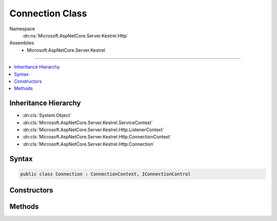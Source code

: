 

Connection Class
================





Namespace
    :dn:ns:`Microsoft.AspNetCore.Server.Kestrel.Http`
Assemblies
    * Microsoft.AspNetCore.Server.Kestrel

----

.. contents::
   :local:



Inheritance Hierarchy
---------------------


* :dn:cls:`System.Object`
* :dn:cls:`Microsoft.AspNetCore.Server.Kestrel.ServiceContext`
* :dn:cls:`Microsoft.AspNetCore.Server.Kestrel.Http.ListenerContext`
* :dn:cls:`Microsoft.AspNetCore.Server.Kestrel.Http.ConnectionContext`
* :dn:cls:`Microsoft.AspNetCore.Server.Kestrel.Http.Connection`








Syntax
------

.. code-block:: csharp

    public class Connection : ConnectionContext, IConnectionControl








.. dn:class:: Microsoft.AspNetCore.Server.Kestrel.Http.Connection
    :hidden:

.. dn:class:: Microsoft.AspNetCore.Server.Kestrel.Http.Connection

Constructors
------------

.. dn:class:: Microsoft.AspNetCore.Server.Kestrel.Http.Connection
    :noindex:
    :hidden:

    
    .. dn:constructor:: Microsoft.AspNetCore.Server.Kestrel.Http.Connection.Connection(Microsoft.AspNetCore.Server.Kestrel.Http.ListenerContext, Microsoft.AspNetCore.Server.Kestrel.Networking.UvStreamHandle)
    
        
    
        
        :type context: Microsoft.AspNetCore.Server.Kestrel.Http.ListenerContext
    
        
        :type socket: Microsoft.AspNetCore.Server.Kestrel.Networking.UvStreamHandle
    
        
        .. code-block:: csharp
    
            public Connection(ListenerContext context, UvStreamHandle socket)
    

Methods
-------

.. dn:class:: Microsoft.AspNetCore.Server.Kestrel.Http.Connection
    :noindex:
    :hidden:

    
    .. dn:method:: Microsoft.AspNetCore.Server.Kestrel.Http.Connection.Abort()
    
        
    
        
        .. code-block:: csharp
    
            public virtual void Abort()
    
    .. dn:method:: Microsoft.AspNetCore.Server.Kestrel.Http.Connection.Microsoft.AspNetCore.Server.Kestrel.Http.IConnectionControl.End(Microsoft.AspNetCore.Server.Kestrel.Http.ProduceEndType)
    
        
    
        
        :type endType: Microsoft.AspNetCore.Server.Kestrel.Http.ProduceEndType
    
        
        .. code-block:: csharp
    
            void IConnectionControl.End(ProduceEndType endType)
    
    .. dn:method:: Microsoft.AspNetCore.Server.Kestrel.Http.Connection.Microsoft.AspNetCore.Server.Kestrel.Http.IConnectionControl.Pause()
    
        
    
        
        .. code-block:: csharp
    
            void IConnectionControl.Pause()
    
    .. dn:method:: Microsoft.AspNetCore.Server.Kestrel.Http.Connection.Microsoft.AspNetCore.Server.Kestrel.Http.IConnectionControl.Resume()
    
        
    
        
        .. code-block:: csharp
    
            void IConnectionControl.Resume()
    
    .. dn:method:: Microsoft.AspNetCore.Server.Kestrel.Http.Connection.OnSocketClosed()
    
        
    
        
        .. code-block:: csharp
    
            public virtual void OnSocketClosed()
    
    .. dn:method:: Microsoft.AspNetCore.Server.Kestrel.Http.Connection.Start()
    
        
    
        
        .. code-block:: csharp
    
            public void Start()
    
    .. dn:method:: Microsoft.AspNetCore.Server.Kestrel.Http.Connection.StopAsync()
    
        
        :rtype: System.Threading.Tasks.Task
    
        
        .. code-block:: csharp
    
            public Task StopAsync()
    

